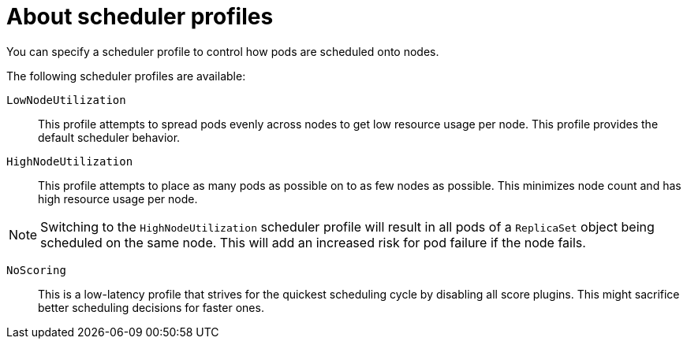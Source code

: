 // Module included in the following assemblies:
//
// * nodes/scheduling/nodes-scheduler-profiles.adoc

:_mod-docs-content-type: CONCEPT
[id="nodes-scheduler-profiles-about_{context}"]
= About scheduler profiles

You can specify a scheduler profile to control how pods are scheduled onto nodes.

The following scheduler profiles are available:

`LowNodeUtilization`:: This profile attempts to spread pods evenly across nodes to get low resource usage per node. This profile provides the default scheduler behavior.

`HighNodeUtilization`:: This profile attempts to place as many pods as possible on to as few nodes as possible. This minimizes node count and has high resource usage per node.

[NOTE]
====
Switching to the `HighNodeUtilization` scheduler profile will result in all pods of a `ReplicaSet` object being scheduled on the same node. This will add an increased risk for pod failure if the node fails.
====

`NoScoring`:: This is a low-latency profile that strives for the quickest scheduling cycle by disabling all score plugins. This might sacrifice better scheduling decisions for faster ones.
